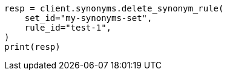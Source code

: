 // This file is autogenerated, DO NOT EDIT
// synonyms/apis/delete-synonym-rule.asciidoc:103

[source, python]
----
resp = client.synonyms.delete_synonym_rule(
    set_id="my-synonyms-set",
    rule_id="test-1",
)
print(resp)
----
